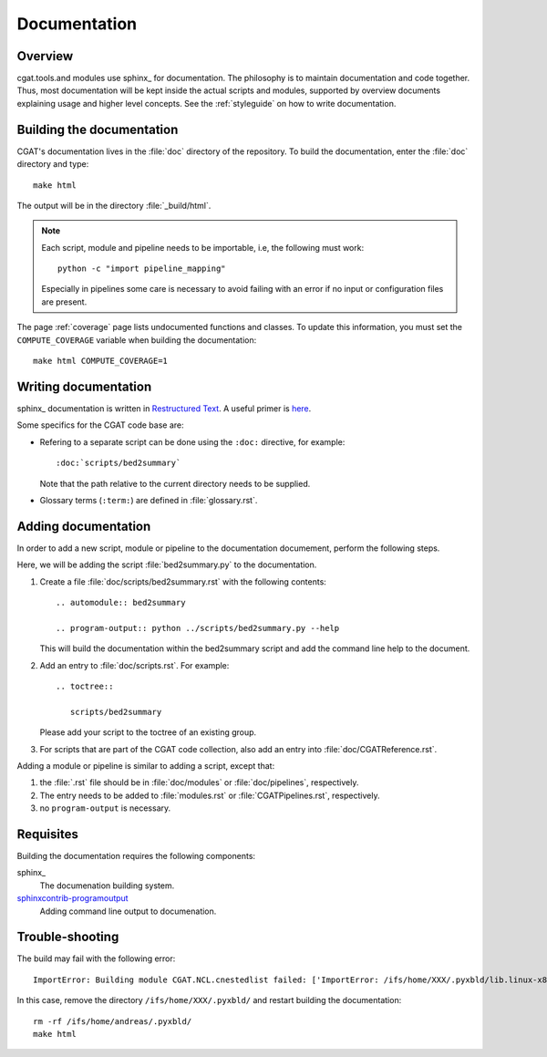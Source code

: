 =============
Documentation
=============

Overview
========

cgat.tools.and modules use sphinx_ for documentation. The philosophy
is to maintain documentation and code together. Thus, most
documentation will be kept inside the actual scripts and modules,
supported by overview documents explaining usage and higher level
concepts. See the :ref:`styleguide` on how to write documentation.

Building the documentation
==========================

CGAT's documentation lives in the :file:`doc` directory of the
repository. To build the documentation, enter the :file:`doc`
directory and type::

   make html 

The output will be in the directory :file:`_build/html`. 

.. note::
   Each script, module and pipeline needs to be importable,
   i.e, the following must work::

       python -c "import pipeline_mapping"

   Especially in pipelines some care is necessary to avoid failing
   with an error if no input or configuration files are present.

The page :ref:`coverage` page lists undocumented functions and
classes. To update this information, you must set the ``COMPUTE_COVERAGE``
variable when building the documentation::
     
      make html COMPUTE_COVERAGE=1

Writing documentation
=====================

sphinx_ documentation is written in `Restructured Text`_. A useful
primer is `here <http://sphinx-doc.org/rest.html>`_.

Some specifics for the CGAT code base are:

* Refering to a separate script can be done using the ``:doc:``
  directive, for example::

     :doc:`scripts/bed2summary`

  Note that the path relative to the current directory needs to
  be supplied.
   
* Glossary terms (``:term:``) are defined in
  :file:`glossary.rst`.

Adding documentation
====================

In order to add a new script, module or pipeline to the documentation documement,
perform the following steps.

Here, we will be adding the script :file:`bed2summary.py` to
the documentation.

1. Create a file :file:`doc/scripts/bed2summary.rst` with the
   following contents::

      .. automodule:: bed2summary

      .. program-output:: python ../scripts/bed2summary.py --help

   This will build the documentation within the bed2summary script
   and add the command line help to the document.

2. Add an entry to :file:`doc/scripts.rst`. For example::

       .. toctree::

          scripts/bed2summary

   Please add your script to the toctree of an existing group.

3. For scripts that are part of the CGAT code collection, also add an
   entry into :file:`doc/CGATReference.rst`.

Adding a module or pipeline is similar to adding a script, except that:

1. the :file:`.rst` file should be in :file:`doc/modules` or
   :file:`doc/pipelines`, respectively.

2. The entry needs to be added to :file:`modules.rst` or 
   :file:`CGATPipelines.rst`, respectively.

3. no ``program-output`` is necessary.

Requisites
==========

Building the documentation requires the following components:

sphinx_
   The documenation building system.

sphinxcontrib-programoutput_
   Adding command line output to documenation.

Trouble-shooting
==================

The build may fail with the following error::
   
   ImportError: Building module CGAT.NCL.cnestedlist failed: ['ImportError: /ifs/home/XXX/.pyxbld/lib.linux-x86_64-2.7/CGAT/NCL/cnestedlist.so: undefined symbol: interval_iterator_alloc\n']

In this case, remove the directory ``/ifs/home/XXX/.pyxbld/`` and
restart building the documentation::

   rm -rf /ifs/home/andreas/.pyxbld/
   make html

.. _sphinxcontrib-programoutput: https://pypi.python.org/pypi/sphinxcontrib-programoutput
.. _Restructured Text: http://docutils.sourceforge.net/rst.html
